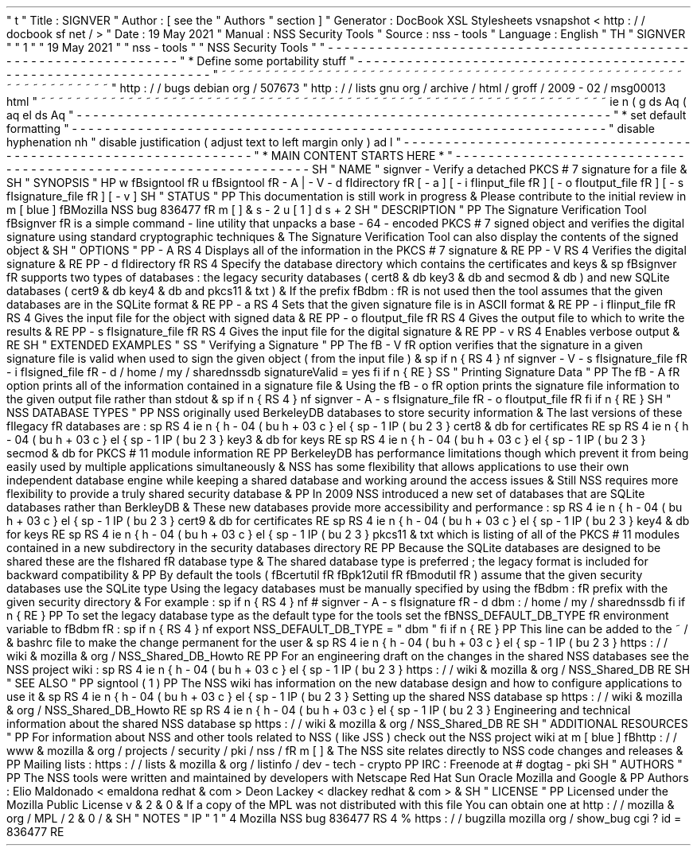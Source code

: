 '
\
"
t
.
\
"
Title
:
SIGNVER
.
\
"
Author
:
[
see
the
"
Authors
"
section
]
.
\
"
Generator
:
DocBook
XSL
Stylesheets
vsnapshot
<
http
:
/
/
docbook
.
sf
.
net
/
>
.
\
"
Date
:
19
May
2021
.
\
"
Manual
:
NSS
Security
Tools
.
\
"
Source
:
nss
-
tools
.
\
"
Language
:
English
.
\
"
.
TH
"
SIGNVER
"
"
1
"
"
19
May
2021
"
"
nss
-
tools
"
"
NSS
Security
Tools
"
.
\
"
-
-
-
-
-
-
-
-
-
-
-
-
-
-
-
-
-
-
-
-
-
-
-
-
-
-
-
-
-
-
-
-
-
-
-
-
-
-
-
-
-
-
-
-
-
-
-
-
-
-
-
-
-
-
-
-
-
-
-
-
-
-
-
-
-
.
\
"
*
Define
some
portability
stuff
.
\
"
-
-
-
-
-
-
-
-
-
-
-
-
-
-
-
-
-
-
-
-
-
-
-
-
-
-
-
-
-
-
-
-
-
-
-
-
-
-
-
-
-
-
-
-
-
-
-
-
-
-
-
-
-
-
-
-
-
-
-
-
-
-
-
-
-
.
\
"
~
~
~
~
~
~
~
~
~
~
~
~
~
~
~
~
~
~
~
~
~
~
~
~
~
~
~
~
~
~
~
~
~
~
~
~
~
~
~
~
~
~
~
~
~
~
~
~
~
~
~
~
~
~
~
~
~
~
~
~
~
~
~
~
~
.
\
"
http
:
/
/
bugs
.
debian
.
org
/
507673
.
\
"
http
:
/
/
lists
.
gnu
.
org
/
archive
/
html
/
groff
/
2009
-
02
/
msg00013
.
html
.
\
"
~
~
~
~
~
~
~
~
~
~
~
~
~
~
~
~
~
~
~
~
~
~
~
~
~
~
~
~
~
~
~
~
~
~
~
~
~
~
~
~
~
~
~
~
~
~
~
~
~
~
~
~
~
~
~
~
~
~
~
~
~
~
~
~
~
.
ie
\
n
(
.
g
.
ds
Aq
\
(
aq
.
el
.
ds
Aq
'
.
\
"
-
-
-
-
-
-
-
-
-
-
-
-
-
-
-
-
-
-
-
-
-
-
-
-
-
-
-
-
-
-
-
-
-
-
-
-
-
-
-
-
-
-
-
-
-
-
-
-
-
-
-
-
-
-
-
-
-
-
-
-
-
-
-
-
-
.
\
"
*
set
default
formatting
.
\
"
-
-
-
-
-
-
-
-
-
-
-
-
-
-
-
-
-
-
-
-
-
-
-
-
-
-
-
-
-
-
-
-
-
-
-
-
-
-
-
-
-
-
-
-
-
-
-
-
-
-
-
-
-
-
-
-
-
-
-
-
-
-
-
-
-
.
\
"
disable
hyphenation
.
nh
.
\
"
disable
justification
(
adjust
text
to
left
margin
only
)
.
ad
l
.
\
"
-
-
-
-
-
-
-
-
-
-
-
-
-
-
-
-
-
-
-
-
-
-
-
-
-
-
-
-
-
-
-
-
-
-
-
-
-
-
-
-
-
-
-
-
-
-
-
-
-
-
-
-
-
-
-
-
-
-
-
-
-
-
-
-
-
.
\
"
*
MAIN
CONTENT
STARTS
HERE
*
.
\
"
-
-
-
-
-
-
-
-
-
-
-
-
-
-
-
-
-
-
-
-
-
-
-
-
-
-
-
-
-
-
-
-
-
-
-
-
-
-
-
-
-
-
-
-
-
-
-
-
-
-
-
-
-
-
-
-
-
-
-
-
-
-
-
-
-
.
SH
"
NAME
"
signver
\
-
Verify
a
detached
PKCS
#
7
signature
for
a
file
\
&
.
.
SH
"
SYNOPSIS
"
.
HP
\
w
'
\
fBsigntool
\
fR
\
'
u
\
fBsigntool
\
fR
\
-
A
|
\
-
V
\
-
d
\
\
fIdirectory
\
fR
[
\
-
a
]
[
\
-
i
\
\
fIinput_file
\
fR
]
[
\
-
o
\
\
fIoutput_file
\
fR
]
[
\
-
s
\
\
fIsignature_file
\
fR
]
[
\
-
v
]
.
SH
"
STATUS
"
.
PP
This
documentation
is
still
work
in
progress
\
&
.
Please
contribute
to
the
initial
review
in
\
m
[
blue
]
\
fBMozilla
NSS
bug
836477
\
fR
\
m
[
]
\
&
\
s
-
2
\
u
[
1
]
\
d
\
s
+
2
.
SH
"
DESCRIPTION
"
.
PP
The
Signature
Verification
Tool
\
fBsignver
\
fR
is
a
simple
command
\
-
line
utility
that
unpacks
a
base
\
-
64
\
-
encoded
PKCS
#
7
signed
object
and
verifies
the
digital
signature
using
standard
cryptographic
techniques
\
&
.
The
Signature
Verification
Tool
can
also
display
the
contents
of
the
signed
object
\
&
.
.
SH
"
OPTIONS
"
.
PP
\
-
A
.
RS
4
Displays
all
of
the
information
in
the
PKCS
#
7
signature
\
&
.
.
RE
.
PP
\
-
V
.
RS
4
Verifies
the
digital
signature
\
&
.
.
RE
.
PP
\
-
d
\
fIdirectory
\
fR
.
RS
4
Specify
the
database
directory
which
contains
the
certificates
and
keys
\
&
.
.
sp
\
fBsignver
\
fR
supports
two
types
of
databases
:
the
legacy
security
databases
(
cert8
\
&
.
db
key3
\
&
.
db
and
secmod
\
&
.
db
)
and
new
SQLite
databases
(
cert9
\
&
.
db
key4
\
&
.
db
and
pkcs11
\
&
.
txt
)
\
&
.
If
the
prefix
\
fBdbm
:
\
fR
is
not
used
then
the
tool
assumes
that
the
given
databases
are
in
the
SQLite
format
\
&
.
.
RE
.
PP
\
-
a
.
RS
4
Sets
that
the
given
signature
file
is
in
ASCII
format
\
&
.
.
RE
.
PP
\
-
i
\
fIinput_file
\
fR
.
RS
4
Gives
the
input
file
for
the
object
with
signed
data
\
&
.
.
RE
.
PP
\
-
o
\
fIoutput_file
\
fR
.
RS
4
Gives
the
output
file
to
which
to
write
the
results
\
&
.
.
RE
.
PP
\
-
s
\
fIsignature_file
\
fR
.
RS
4
Gives
the
input
file
for
the
digital
signature
\
&
.
.
RE
.
PP
\
-
v
.
RS
4
Enables
verbose
output
\
&
.
.
RE
.
SH
"
EXTENDED
EXAMPLES
"
.
SS
"
Verifying
a
Signature
"
.
PP
The
\
fB
\
-
V
\
fR
option
verifies
that
the
signature
in
a
given
signature
file
is
valid
when
used
to
sign
the
given
object
(
from
the
input
file
)
\
&
.
.
sp
.
if
n
\
{
\
.
RS
4
.
\
}
.
nf
signver
\
-
V
\
-
s
\
fIsignature_file
\
fR
\
-
i
\
fIsigned_file
\
fR
\
-
d
/
home
/
my
/
sharednssdb
signatureValid
=
yes
.
fi
.
if
n
\
{
\
.
RE
.
\
}
.
SS
"
Printing
Signature
Data
"
.
PP
The
\
fB
\
-
A
\
fR
option
prints
all
of
the
information
contained
in
a
signature
file
\
&
.
Using
the
\
fB
\
-
o
\
fR
option
prints
the
signature
file
information
to
the
given
output
file
rather
than
stdout
\
&
.
.
sp
.
if
n
\
{
\
.
RS
4
.
\
}
.
nf
signver
\
-
A
\
-
s
\
fIsignature_file
\
fR
\
-
o
\
fIoutput_file
\
fR
.
fi
.
if
n
\
{
\
.
RE
.
\
}
.
SH
"
NSS
DATABASE
TYPES
"
.
PP
NSS
originally
used
BerkeleyDB
databases
to
store
security
information
\
&
.
The
last
versions
of
these
\
fIlegacy
\
fR
databases
are
:
.
sp
.
RS
4
.
ie
n
\
{
\
\
h
'
-
04
'
\
(
bu
\
h
'
+
03
'
\
c
.
\
}
.
el
\
{
\
.
sp
-
1
.
IP
\
(
bu
2
.
3
.
\
}
cert8
\
&
.
db
for
certificates
.
RE
.
sp
.
RS
4
.
ie
n
\
{
\
\
h
'
-
04
'
\
(
bu
\
h
'
+
03
'
\
c
.
\
}
.
el
\
{
\
.
sp
-
1
.
IP
\
(
bu
2
.
3
.
\
}
key3
\
&
.
db
for
keys
.
RE
.
sp
.
RS
4
.
ie
n
\
{
\
\
h
'
-
04
'
\
(
bu
\
h
'
+
03
'
\
c
.
\
}
.
el
\
{
\
.
sp
-
1
.
IP
\
(
bu
2
.
3
.
\
}
secmod
\
&
.
db
for
PKCS
#
11
module
information
.
RE
.
PP
BerkeleyDB
has
performance
limitations
though
which
prevent
it
from
being
easily
used
by
multiple
applications
simultaneously
\
&
.
NSS
has
some
flexibility
that
allows
applications
to
use
their
own
independent
database
engine
while
keeping
a
shared
database
and
working
around
the
access
issues
\
&
.
Still
NSS
requires
more
flexibility
to
provide
a
truly
shared
security
database
\
&
.
.
PP
In
2009
NSS
introduced
a
new
set
of
databases
that
are
SQLite
databases
rather
than
BerkleyDB
\
&
.
These
new
databases
provide
more
accessibility
and
performance
:
.
sp
.
RS
4
.
ie
n
\
{
\
\
h
'
-
04
'
\
(
bu
\
h
'
+
03
'
\
c
.
\
}
.
el
\
{
\
.
sp
-
1
.
IP
\
(
bu
2
.
3
.
\
}
cert9
\
&
.
db
for
certificates
.
RE
.
sp
.
RS
4
.
ie
n
\
{
\
\
h
'
-
04
'
\
(
bu
\
h
'
+
03
'
\
c
.
\
}
.
el
\
{
\
.
sp
-
1
.
IP
\
(
bu
2
.
3
.
\
}
key4
\
&
.
db
for
keys
.
RE
.
sp
.
RS
4
.
ie
n
\
{
\
\
h
'
-
04
'
\
(
bu
\
h
'
+
03
'
\
c
.
\
}
.
el
\
{
\
.
sp
-
1
.
IP
\
(
bu
2
.
3
.
\
}
pkcs11
\
&
.
txt
which
is
listing
of
all
of
the
PKCS
#
11
modules
contained
in
a
new
subdirectory
in
the
security
databases
directory
.
RE
.
PP
Because
the
SQLite
databases
are
designed
to
be
shared
these
are
the
\
fIshared
\
fR
database
type
\
&
.
The
shared
database
type
is
preferred
;
the
legacy
format
is
included
for
backward
compatibility
\
&
.
.
PP
By
default
the
tools
(
\
fBcertutil
\
fR
\
fBpk12util
\
fR
\
fBmodutil
\
fR
)
assume
that
the
given
security
databases
use
the
SQLite
type
Using
the
legacy
databases
must
be
manually
specified
by
using
the
\
fBdbm
:
\
fR
prefix
with
the
given
security
directory
\
&
.
For
example
:
.
sp
.
if
n
\
{
\
.
RS
4
.
\
}
.
nf
#
signver
\
-
A
\
-
s
\
fIsignature
\
fR
\
-
d
dbm
:
/
home
/
my
/
sharednssdb
.
fi
.
if
n
\
{
\
.
RE
.
\
}
.
PP
To
set
the
legacy
database
type
as
the
default
type
for
the
tools
set
the
\
fBNSS_DEFAULT_DB_TYPE
\
fR
environment
variable
to
\
fBdbm
\
fR
:
.
sp
.
if
n
\
{
\
.
RS
4
.
\
}
.
nf
export
NSS_DEFAULT_DB_TYPE
=
"
dbm
"
.
fi
.
if
n
\
{
\
.
RE
.
\
}
.
PP
This
line
can
be
added
to
the
~
/
\
&
.
bashrc
file
to
make
the
change
permanent
for
the
user
\
&
.
.
sp
.
RS
4
.
ie
n
\
{
\
\
h
'
-
04
'
\
(
bu
\
h
'
+
03
'
\
c
.
\
}
.
el
\
{
\
.
sp
-
1
.
IP
\
(
bu
2
.
3
.
\
}
https
:
/
/
wiki
\
&
.
mozilla
\
&
.
org
/
NSS_Shared_DB_Howto
.
RE
.
PP
For
an
engineering
draft
on
the
changes
in
the
shared
NSS
databases
see
the
NSS
project
wiki
:
.
sp
.
RS
4
.
ie
n
\
{
\
\
h
'
-
04
'
\
(
bu
\
h
'
+
03
'
\
c
.
\
}
.
el
\
{
\
.
sp
-
1
.
IP
\
(
bu
2
.
3
.
\
}
https
:
/
/
wiki
\
&
.
mozilla
\
&
.
org
/
NSS_Shared_DB
.
RE
.
SH
"
SEE
ALSO
"
.
PP
signtool
(
1
)
.
PP
The
NSS
wiki
has
information
on
the
new
database
design
and
how
to
configure
applications
to
use
it
\
&
.
.
sp
.
RS
4
.
ie
n
\
{
\
\
h
'
-
04
'
\
(
bu
\
h
'
+
03
'
\
c
.
\
}
.
el
\
{
\
.
sp
-
1
.
IP
\
(
bu
2
.
3
.
\
}
Setting
up
the
shared
NSS
database
.
sp
https
:
/
/
wiki
\
&
.
mozilla
\
&
.
org
/
NSS_Shared_DB_Howto
.
RE
.
sp
.
RS
4
.
ie
n
\
{
\
\
h
'
-
04
'
\
(
bu
\
h
'
+
03
'
\
c
.
\
}
.
el
\
{
\
.
sp
-
1
.
IP
\
(
bu
2
.
3
.
\
}
Engineering
and
technical
information
about
the
shared
NSS
database
.
sp
https
:
/
/
wiki
\
&
.
mozilla
\
&
.
org
/
NSS_Shared_DB
.
RE
.
SH
"
ADDITIONAL
RESOURCES
"
.
PP
For
information
about
NSS
and
other
tools
related
to
NSS
(
like
JSS
)
check
out
the
NSS
project
wiki
at
\
m
[
blue
]
\
fBhttp
:
/
/
www
\
&
.
mozilla
\
&
.
org
/
projects
/
security
/
pki
/
nss
/
\
fR
\
m
[
]
\
&
.
The
NSS
site
relates
directly
to
NSS
code
changes
and
releases
\
&
.
.
PP
Mailing
lists
:
https
:
/
/
lists
\
&
.
mozilla
\
&
.
org
/
listinfo
/
dev
\
-
tech
\
-
crypto
.
PP
IRC
:
Freenode
at
#
dogtag
\
-
pki
.
SH
"
AUTHORS
"
.
PP
The
NSS
tools
were
written
and
maintained
by
developers
with
Netscape
Red
Hat
Sun
Oracle
Mozilla
and
Google
\
&
.
.
PP
Authors
:
Elio
Maldonado
<
emaldona
redhat
\
&
.
com
>
Deon
Lackey
<
dlackey
redhat
\
&
.
com
>
\
&
.
.
SH
"
LICENSE
"
.
PP
Licensed
under
the
Mozilla
Public
License
v
\
&
.
2
\
&
.
0
\
&
.
If
a
copy
of
the
MPL
was
not
distributed
with
this
file
You
can
obtain
one
at
http
:
/
/
mozilla
\
&
.
org
/
MPL
/
2
\
&
.
0
/
\
&
.
.
SH
"
NOTES
"
.
IP
"
1
.
"
4
Mozilla
NSS
bug
836477
.
RS
4
\
%
https
:
/
/
bugzilla
.
mozilla
.
org
/
show_bug
.
cgi
?
id
=
836477
.
RE
